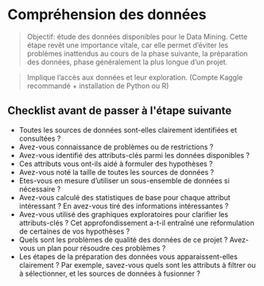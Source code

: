 * Compréhension des données 

[[file:img/meme-data-understanding.jpg]]


#+BEGIN_QUOTE
Objectif: étude des données disponibles pour le Data Mining. Cette étape revêt une importance vitale, car elle permet d’éviter les problèmes inattendus au cours de la phase suivante, la préparation des données, phase généralement la plus longue d’un projet.
#+END_QUOTE

#+BEGIN_QUOTE
Implique l’accès aux données et leur exploration. (Compte Kaggle recommandé + installation de Python ou R)
#+END_QUOTE




** Checklist avant de passer à l'étape suivante 

- Toutes les sources de données sont-elles clairement identifiées et consultées ? 
- Avez-vous connaissance de problèmes ou de restrictions ?
- Avez-vous identifié des attributs-clés parmi les données disponibles ?
- Ces attributs vous ont-ils aidé à formuler des hypothèses ?
- Avez-vous noté la taille de toutes les sources de données ?
- Etes-vous en mesure d’utiliser un sous-ensemble de données si nécessaire ?
- Avez-vous calculé des statistiques de base pour chaque attribut intéressant ? En avez-vous tiré des informations intéressantes ?
- Avez-vous utilisé des graphiques exploratoires pour clarifier les attributs-clés ? Cet approfondissement a-t-il entraîné une reformulation de certaines de vos hypothèses ?
- Quels sont les problèmes de qualité des données de ce projet ? Avez-vous un plan pour résoudre ces problèmes ?
- Les étapes de la préparation des données vous apparaissent-elles clairement ? Par exemple, savez-vous quels sont les attributs à filtrer ou à sélectionner, et les sources de données à fusionner ?
